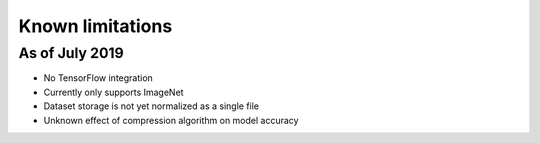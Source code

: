 Known limitations
=================


As of July 2019
---------------

* No TensorFlow integration
* Currently only supports ImageNet
* Dataset storage is not yet normalized as a single file
* Unknown effect of compression algorithm on model accuracy
